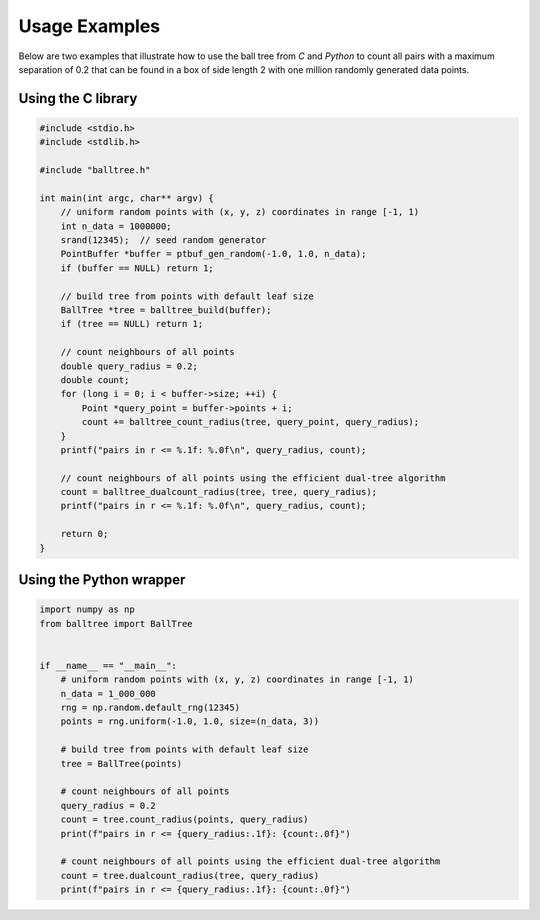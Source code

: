 Usage Examples
==============


Below are two examples that illustrate how to use the ball tree from `C` and
`Python` to count all pairs with a maximum separation of 0.2 that can be found
in a box of side length 2 with one million randomly generated data points.


Using the C library
-------------------

.. code-block:: c

    #include <stdio.h>
    #include <stdlib.h>

    #include "balltree.h"

    int main(int argc, char** argv) {
        // uniform random points with (x, y, z) coordinates in range [-1, 1)
        int n_data = 1000000;
        srand(12345);  // seed random generator
        PointBuffer *buffer = ptbuf_gen_random(-1.0, 1.0, n_data);
        if (buffer == NULL) return 1;

        // build tree from points with default leaf size
        BallTree *tree = balltree_build(buffer);
        if (tree == NULL) return 1;

        // count neighbours of all points
        double query_radius = 0.2;
        double count;
        for (long i = 0; i < buffer->size; ++i) {
            Point *query_point = buffer->points + i;
            count += balltree_count_radius(tree, query_point, query_radius);
        }
        printf("pairs in r <= %.1f: %.0f\n", query_radius, count);

        // count neighbours of all points using the efficient dual-tree algorithm
        count = balltree_dualcount_radius(tree, tree, query_radius);
        printf("pairs in r <= %.1f: %.0f\n", query_radius, count);

        return 0;
    }


Using the Python wrapper
------------------------

.. code-block:: python

    import numpy as np
    from balltree import BallTree


    if __name__ == "__main__":
        # uniform random points with (x, y, z) coordinates in range [-1, 1)
        n_data = 1_000_000
        rng = np.random.default_rng(12345)
        points = rng.uniform(-1.0, 1.0, size=(n_data, 3))

        # build tree from points with default leaf size
        tree = BallTree(points)

        # count neighbours of all points
        query_radius = 0.2
        count = tree.count_radius(points, query_radius)
        print(f"pairs in r <= {query_radius:.1f}: {count:.0f}")

        # count neighbours of all points using the efficient dual-tree algorithm
        count = tree.dualcount_radius(tree, query_radius)
        print(f"pairs in r <= {query_radius:.1f}: {count:.0f}")
